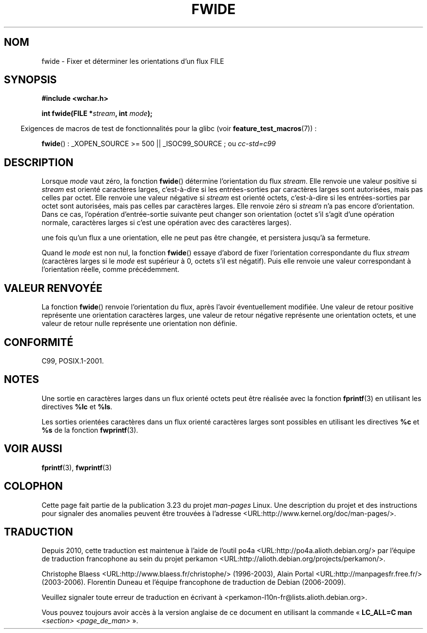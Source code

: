 .\" Copyright (c) Bruno Haible <haible@clisp.cons.org>
.\"
.\" This is free documentation; you can redistribute it and/or
.\" modify it under the terms of the GNU General Public License as
.\" published by the Free Software Foundation; either version 2 of
.\" the License, or (at your option) any later version.
.\"
.\" References consulted:
.\"   GNU glibc-2 source code and manual
.\"   Dinkumware C library reference http://www.dinkumware.com/
.\"   OpenGroup's Single Unix specification http://www.UNIX-systems.org/online.html
.\"   ISO/IEC 9899:1999
.\"
.\"*******************************************************************
.\"
.\" This file was generated with po4a. Translate the source file.
.\"
.\"*******************************************************************
.TH FWIDE 3 "26 juillet 2007" GNU "Manuel du programmeur Linux"
.SH NOM
fwide \- Fixer et déterminer les orientations d'un flux FILE
.SH SYNOPSIS
.nf
\fB#include <wchar.h>\fP
.sp
\fBint fwide(FILE *\fP\fIstream\fP\fB, int \fP\fImode\fP\fB);\fP
.fi
.sp
.in -4n
Exigences de macros de test de fonctionnalités pour la glibc (voir
\fBfeature_test_macros\fP(7))\ :
.in
.sp
\fBfwide\fP()\ : _XOPEN_SOURCE\ >=\ 500 || _ISOC99_SOURCE\ ; ou \fIcc\
\-std=c99\fP
.SH DESCRIPTION
Lorsque \fImode\fP vaut zéro, la fonction \fBfwide\fP() détermine l'orientation du
flux \fIstream\fP. Elle renvoie une valeur positive si \fIstream\fP est orienté
caractères larges, c'est\-à\-dire si les entrées\-sorties par caractères larges
sont autorisées, mais pas celles par octet. Elle renvoie une valeur négative
si \fIstream\fP est orienté octets, c'est\-à\-dire si les entrées\-sorties par
octet sont autorisées, mais pas celles par caractères larges. Elle renvoie
zéro si \fIstream\fP n'a pas encore d'orientation. Dans ce cas, l'opération
d'entrée\-sortie suivante peut changer son orientation (octet s'il s'agit
d'une opération normale, caractères larges si c'est une opération avec des
caractères larges).
.PP
une fois qu'un flux a une orientation, elle ne peut pas être changée, et
persistera jusqu'à sa fermeture.
.PP
Quand le \fImode\fP est non nul, la fonction \fBfwide\fP() essaye d'abord de fixer
l'orientation correspondante du flux \fIstream\fP (caractères larges si le
\fImode\fP est supérieur à 0, octets s'il est négatif). Puis elle renvoie une
valeur correspondant à l'orientation réelle, comme précédemment.
.SH "VALEUR RENVOYÉE"
La fonction \fBfwide\fP() renvoie l'orientation du flux, après l'avoir
éventuellement modifiée. Une valeur de retour positive représente une
orientation caractères larges, une valeur de retour négative représente une
orientation octets, et une valeur de retour nulle représente une orientation
non définie.
.SH CONFORMITÉ
C99, POSIX.1\-2001.
.SH NOTES
Une sortie en caractères larges dans un flux orienté octets peut être
réalisée avec la fonction \fBfprintf\fP(3) en utilisant les directives \fB%lc\fP
et \fB%ls\fP.
.PP
Les sorties orientées caractères dans un flux orienté caractères larges sont
possibles en utilisant les directives \fB%c\fP et \fB%s\fP de la fonction
\fBfwprintf\fP(3).
.SH "VOIR AUSSI"
\fBfprintf\fP(3), \fBfwprintf\fP(3)
.SH COLOPHON
Cette page fait partie de la publication 3.23 du projet \fIman\-pages\fP
Linux. Une description du projet et des instructions pour signaler des
anomalies peuvent être trouvées à l'adresse
<URL:http://www.kernel.org/doc/man\-pages/>.
.SH TRADUCTION
Depuis 2010, cette traduction est maintenue à l'aide de l'outil
po4a <URL:http://po4a.alioth.debian.org/> par l'équipe de
traduction francophone au sein du projet perkamon
<URL:http://alioth.debian.org/projects/perkamon/>.
.PP
Christophe Blaess <URL:http://www.blaess.fr/christophe/> (1996-2003),
Alain Portal <URL:http://manpagesfr.free.fr/> (2003-2006).
Florentin Duneau et l'équipe francophone de traduction de Debian\ (2006-2009).
.PP
Veuillez signaler toute erreur de traduction en écrivant à
<perkamon\-l10n\-fr@lists.alioth.debian.org>.
.PP
Vous pouvez toujours avoir accès à la version anglaise de ce document en
utilisant la commande
«\ \fBLC_ALL=C\ man\fR \fI<section>\fR\ \fI<page_de_man>\fR\ ».
